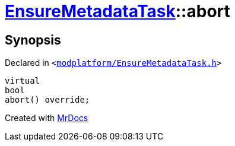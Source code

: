 [#EnsureMetadataTask-abort]
= xref:EnsureMetadataTask.adoc[EnsureMetadataTask]::abort
:relfileprefix: ../
:mrdocs:


== Synopsis

Declared in `&lt;https://github.com/PrismLauncher/PrismLauncher/blob/develop/launcher/modplatform/EnsureMetadataTask.h#L27[modplatform&sol;EnsureMetadataTask&period;h]&gt;`

[source,cpp,subs="verbatim,replacements,macros,-callouts"]
----
virtual
bool
abort() override;
----



[.small]#Created with https://www.mrdocs.com[MrDocs]#
